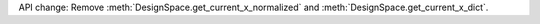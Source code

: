 API change: Remove :meth:`DesignSpace.get_current_x_normalized` and :meth:`DesignSpace.get_current_x_dict`.
